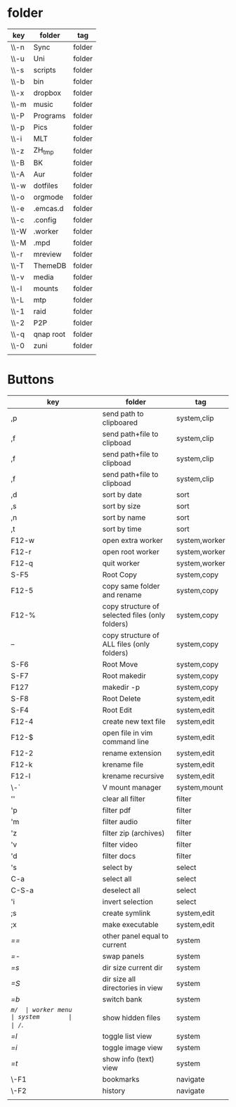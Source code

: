 #+TITLE: 
#+OPTIONS: toc:nil 

* folder
|------+-----------+--------|
| key  | folder    | tag    |
|------+-----------+--------|
| \\-n | Sync      | folder |
| \\-u | Uni       | folder |
| \\-s | scripts   | folder |
| \\-b  | bin       | folder |
| \\-x  | dropbox   | folder |
| \\-m  | music     | folder |
| \\-P  | Programs  | folder |
| \\-p  | Pics      | folder |
| \\-i  | MLT       | folder |
| \\-z  | ZH_tmp    | folder |
| \\-B  | BK        | folder |
| \\-A  | Aur       | folder |
| \\-w  | dotfiles  | folder |
| \\-o  | orgmode   | folder |
| \\-e  | .emcas.d  | folder |
| \\-c  | .config   | folder |
| \\-W  | .worker   | folder |
| \\-M  | .mpd      | folder |
| \\-r  | mreview   | folder |
| \\-T  | ThemeDB   | folder |
| \\-v  | media     | folder |
| \\-l  | mounts    | folder |
| \\-L  | mtp       | folder |
| \\-1  | raid      | folder |
| \\-2  | P2P       | folder |
| \\-q  | qnap root | folder |
| \\-0  | zuni      | folder |
|      |           |        |
|------+-----------+--------|

* Buttons
|-------+-------------------------------------------------+---------------|
| key   | folder                                          | tag           |
|-------+-------------------------------------------------+---------------|
| ,p    | send path to clipboared                         | system,clip   |
| ,f    | send path+file to clipboad                      | system,clip   |
| ,f    | send path+file to clipboad                      | system,clip   |
| ,f    | send path+file to clipboad                      | system,clip   |
|-------+-------------------------------------------------+---------------|
| ,d    | sort by date                                    | sort          |
| ,s    | sort by size                                    | sort          |
| ,n    | sort by name                                    | sort          |
| ,t    | sort by time                                    | sort          |
|-------+-------------------------------------------------+---------------|
| F12-w | open extra worker                               | system,worker |
| F12-r | open root worker                                | system,worker |
| F12-q | quit worker                                     | system,worker |
|-------+-------------------------------------------------+---------------|
| S-F5  | Root Copy                                       | system,copy   |
| F12-5 | copy same folder and rename                     | system,copy   |
| F12-% | copy structure of selected files (only folders) | system,copy   |
| --    | copy structure of ALL files (only folders)      | system,copy   |
| S-F6  | Root Move                                       | system,copy   |
| S-F7  | Root makedir                                    | system,copy   |
| F127  | makedir -p                                      | system,copy   |
| S-F8  | Root Delete                                     | system,edit   |
|-------+-------------------------------------------------+---------------|
| S-F4  | Root Edit                                       | system,edit   |
| F12-4 | create new text file                            | system,edit   |
| F12-$ | open file in vim command line                   | system,edit   |
|-------+-------------------------------------------------+---------------|
| F12-2 | rename extension                                | system,edit   |
| F12-k | krename file                                    | system,edit   |
| F12-l | krename recursive                               | system,edit   |
|-------+-------------------------------------------------+---------------|
| \-`   | V mount manager                                 | system,mount  |
|-------+-------------------------------------------------+---------------|
| ''    | clear all filter                                | filter        |
| 'p    | filter pdf                                      | filter        |
| 'm    | filter audio                                    | filter        |
| 'z    | filter zip (archives)                           | filter        |
| 'v    | filter video                                    | filter        |
| 'd    | filter docs                                     | filter        |
| 's    | select by                                       | select        |
| C-a   | select all                                      | select        |
| C-S-a | deselect all                                    | select        |
| 'i    | invert selection                                | select        |
|-------+-------------------------------------------------+---------------|
| ;s    | create symlink                                  | system,edit   |
| ;x    | make executable                                 | system,edit   |
|-------+-------------------------------------------------+---------------|
| /==/  | other panel equal to current                    | system        |
| /=-/  | swap panels                                     | system        |
| /=s/  | dir size current dir                            | system        |
| /=S/  | dir size all directories in view                | system        |
| /=b/  | switch bank                                     | system        |
| /=m/  | worker menu                                     | system        |
| /=./  | show hidden files                               | system        |
| /=l/  | toggle list view                                | system        |
| /=i/  | toggle image view                               | system        |
| /=t/  | show info (text) view                           | system        |
|-------+-------------------------------------------------+---------------|
| \-F1  | bookmarks                                       | navigate      |
| \-F2  | history                                         | navigate      |
|       |                                                 |               |
|-------+-------------------------------------------------+---------------|


